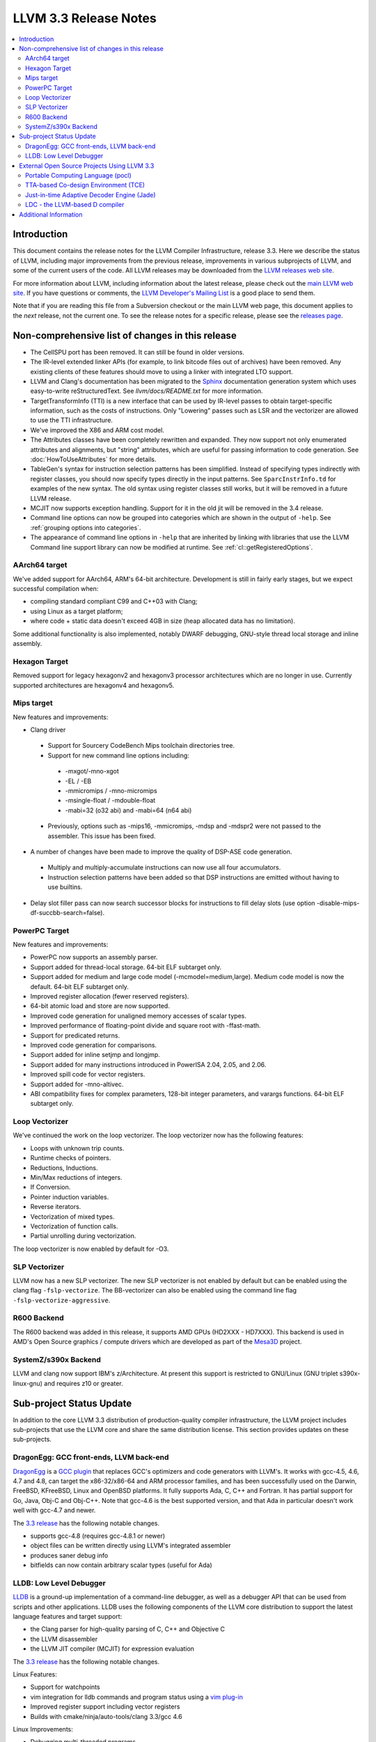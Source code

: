 ======================
LLVM 3.3 Release Notes
======================

.. contents::
    :local:

Introduction
============

This document contains the release notes for the LLVM Compiler Infrastructure,
release 3.3.  Here we describe the status of LLVM, including major improvements
from the previous release, improvements in various subprojects of LLVM, and
some of the current users of the code.  All LLVM releases may be downloaded
from the `LLVM releases web site <http://llvm.org/releases/>`_.

For more information about LLVM, including information about the latest
release, please check out the `main LLVM web site <http://llvm.org/>`_.  If you
have questions or comments, the `LLVM Developer's Mailing List
<http://lists.cs.uiuc.edu/mailman/listinfo/llvmdev>`_ is a good place to send
them.

Note that if you are reading this file from a Subversion checkout or the main
LLVM web page, this document applies to the *next* release, not the current
one.  To see the release notes for a specific release, please see the `releases
page <http://llvm.org/releases/>`_.

Non-comprehensive list of changes in this release
=================================================

* The CellSPU port has been removed.  It can still be found in older versions.

* The IR-level extended linker APIs (for example, to link bitcode files out of
  archives) have been removed. Any existing clients of these features should
  move to using a linker with integrated LTO support.

* LLVM and Clang's documentation has been migrated to the `Sphinx
  <http://sphinx-doc.org/>`_ documentation generation system which uses
  easy-to-write reStructuredText. See `llvm/docs/README.txt` for more
  information.

* TargetTransformInfo (TTI) is a new interface that can be used by IR-level
  passes to obtain target-specific information, such as the costs of
  instructions. Only "Lowering" passes such as LSR and the vectorizer are
  allowed to use the TTI infrastructure.

* We've improved the X86 and ARM cost model.

* The Attributes classes have been completely rewritten and expanded. They now
  support not only enumerated attributes and alignments, but "string"
  attributes, which are useful for passing information to code generation. See
  :doc:`HowToUseAttributes` for more details.

* TableGen's syntax for instruction selection patterns has been simplified.
  Instead of specifying types indirectly with register classes, you should now
  specify types directly in the input patterns. See ``SparcInstrInfo.td`` for
  examples of the new syntax. The old syntax using register classes still
  works, but it will be removed in a future LLVM release.

* MCJIT now supports exception handling. Support for it in the old jit will be
  removed in the 3.4 release.

* Command line options can now be grouped into categories which are shown in
  the output of ``-help``. See :ref:`grouping options into categories`.

* The appearance of command line options in ``-help`` that are inherited by
  linking with libraries that use the LLVM Command line support library can now
  be modified at runtime. See :ref:`cl::getRegisteredOptions`.

AArch64 target
--------------

We've added support for AArch64, ARM's 64-bit architecture. Development is still
in fairly early stages, but we expect successful compilation when:

- compiling standard compliant C99 and C++03 with Clang;
- using Linux as a target platform;
- where code + static data doesn't exceed 4GB in size (heap allocated data has
  no limitation).

Some additional functionality is also implemented, notably DWARF debugging,
GNU-style thread local storage and inline assembly.

Hexagon Target
--------------

Removed support for legacy hexagonv2 and hexagonv3 processor architectures which
are no longer in use. Currently supported architectures are hexagonv4 and
hexagonv5.

Mips target
--------------

New features and improvements:

- Clang driver
 - Support for Sourcery CodeBench Mips toolchain directories tree.
 - Support for new command line options including:
  - -mxgot/-mno-xgot
  - -EL / -EB
  - -mmicromips / -mno-micromips
  - -msingle-float / -mdouble-float
  - -mabi=32 (o32 abi) and -mabi=64 (n64 abi)
 - Previously, options such as -mips16, -mmicromips, -mdsp and -mdspr2 were
   not passed to the assembler. This issue has been fixed.

- A number of changes have been made to improve the quality of DSP-ASE code
  generation.
 - Multiply and multiply-accumulate instructions can now use all four
   accumulators.
 - Instruction selection patterns have been added so that DSP instructions
   are emitted without having to use builtins.

- Delay slot filler pass can now search successor blocks for instructions to
  fill delay slots (use option -disable-mips-df-succbb-search=false).

PowerPC Target
--------------

New features and improvements:

- PowerPC now supports an assembly parser.
- Support added for thread-local storage.  64-bit ELF subtarget only.
- Support added for medium and large code model (-mcmodel=medium,large).
  Medium code model is now the default.  64-bit ELF subtarget only.
- Improved register allocation (fewer reserved registers).
- 64-bit atomic load and store are now supported.
- Improved code generation for unaligned memory accesses of scalar types.
- Improved performance of floating-point divide and square root
  with -ffast-math.
- Support for predicated returns.
- Improved code generation for comparisons.
- Support added for inline setjmp and longjmp.
- Support added for many instructions introduced in PowerISA 2.04, 2.05,
  and 2.06.
- Improved spill code for vector registers.
- Support added for -mno-altivec.
- ABI compatibility fixes for complex parameters, 128-bit integer parameters,
  and varargs functions.  64-bit ELF subtarget only.

Loop Vectorizer
---------------

We've continued the work on the loop vectorizer. The loop vectorizer now
has the following features:

- Loops with unknown trip counts.
- Runtime checks of pointers.
- Reductions, Inductions.
- Min/Max reductions of integers.
- If Conversion.
- Pointer induction variables.
- Reverse iterators.
- Vectorization of mixed types.
- Vectorization of function calls.
- Partial unrolling during vectorization.

The loop vectorizer is now enabled by default for -O3.

SLP Vectorizer
--------------

LLVM now has a new SLP vectorizer. The new SLP vectorizer is not enabled by
default but can be enabled using the clang flag ``-fslp-vectorize``. The
BB-vectorizer can also be enabled using the command line flag
``-fslp-vectorize-aggressive``.

R600 Backend
------------

The R600 backend was added in this release, it supports AMD GPUs (HD2XXX -
HD7XXX).  This backend is used in AMD's Open Source graphics / compute drivers
which are developed as part of the `Mesa3D <http://www.mesa3d.org>`_ project.

SystemZ/s390x Backend
---------------------

LLVM and clang now support IBM's z/Architecture.  At present this support
is restricted to GNU/Linux (GNU triplet s390x-linux-gnu) and requires
z10 or greater.


Sub-project Status Update
=========================

In addition to the core LLVM 3.3 distribution of production-quality compiler
infrastructure, the LLVM project includes sub-projects that use the LLVM core
and share the same distribution license.  This section provides updates on these
sub-projects.


DragonEgg: GCC front-ends, LLVM back-end
----------------------------------------

`DragonEgg <http://dragonegg.llvm.org/>`_ is a
`GCC plugin <http://gcc.gnu.org/wiki/plugins>`_ that replaces GCC's optimizers
and code generators with LLVM's.  It works with gcc-4.5, 4.6, 4.7 and 4.8, can
target the x86-32/x86-64 and ARM processor families, and has been successfully
used on the Darwin, FreeBSD, KFreeBSD, Linux and OpenBSD platforms.  It fully
supports Ada, C, C++ and Fortran.  It has partial support for Go, Java, Obj-C
and Obj-C++.  Note that gcc-4.6 is the best supported version, and that Ada in
particular doesn't work well with gcc-4.7 and newer.

The `3.3 release <http://llvm.org/apt/>`_ has the following notable changes.

- supports gcc-4.8 (requires gcc-4.8.1 or newer)
- object files can be written directly using LLVM's integrated assembler
- produces saner debug info
- bitfields can now contain arbitrary scalar types (useful for Ada)


LLDB: Low Level Debugger
------------------------

`LLDB <http://lldb.llvm.org/>`_ is a ground-up implementation of a command-line
debugger, as well as a debugger API that can be used from scripts and other
applications. LLDB uses the following components of the LLVM core distribution
to support the latest language features and target support:

- the Clang parser for high-quality parsing of C, C++ and Objective C
- the LLVM disassembler
- the LLVM JIT compiler (MCJIT) for expression evaluation

The `3.3 release <http://llvm.org/apt/>`_ has the following notable changes.

Linux Features:

- Support for watchpoints
- vim integration for lldb commands and program status using a `vim plug-in
  <http://llvm.org/svn/llvm-project/lldb/trunk/utils/vim-lldb/README>`_
- Improved register support including vector registers
- Builds with cmake/ninja/auto-tools/clang 3.3/gcc 4.6

Linux Improvements:

- Debugging multi-threaded programs
- Debugging i386 programs
- Process list, attach and fork
- Expression evaluation


External Open Source Projects Using LLVM 3.3
============================================

An exciting aspect of LLVM is that it is used as an enabling technology for a
lot of other language and tools projects. This section lists some of the
projects that have already been updated to work with LLVM 3.3.


Portable Computing Language (pocl)
----------------------------------

In addition to producing an easily portable open source OpenCL implementation,
another major goal of `pocl <http://pocl.sourceforge.net/>`_ is improving
performance portability of OpenCL programs with compiler optimizations, reducing
the need for target-dependent manual optimizations. An important part of pocl is
a set of LLVM passes used to statically parallelize multiple work-items with the
kernel compiler, even in the presence of work-group barriers. This enables
static parallelization of the fine-grained static concurrency in the work groups
in multiple ways.

TTA-based Co-design Environment (TCE)
-------------------------------------

`TCE <http://tce.cs.tut.fi/>`_ is a toolset for designing new processors based
on the Transport triggered architecture (TTA).  The toolset provides a complete
co-design flow from C/C++ programs down to synthesizable VHDL/Verilog and
parallel program binaries.  Processor customization points include the register
files, function units, supported operations, and the interconnection network.

TCE uses Clang and LLVM for C/C++/OpenCL C language support, target independent
optimizations and also for parts of code generation. It generates new LLVM-based
code generators "on the fly" for the designed TTA processors and loads them in
to the compiler backend as runtime libraries to avoid per-target recompilation
of larger parts of the compiler chain.

Just-in-time Adaptive Decoder Engine (Jade)
-------------------------------------------

`Jade <https://github.com/orcc/jade>`_ (Just-in-time Adaptive Decoder Engine) is
a generic video decoder engine using LLVM for just-in-time compilation of video
decoder configurations. Those configurations are designed by MPEG Reconfigurable
Video Coding (RVC) committee. MPEG RVC standard is built on a stream-based
dataflow representation of decoders. It is composed of a standard library of
coding tools written in RVC-CAL language and a dataflow configuration --- block
diagram --- of a decoder.

Jade project is hosted as part of the Open RVC-CAL Compiler (`Orcc
<http://orcc.sf.net>`_) and requires it to translate the RVC-CAL standard
library of video coding tools into an LLVM assembly code.

LDC - the LLVM-based D compiler
-------------------------------

`D <http://dlang.org>`_ is a language with C-like syntax and static typing. It
pragmatically combines efficiency, control, and modeling power, with safety and
programmer productivity. D supports powerful concepts like Compile-Time Function
Execution (CTFE) and Template Meta-Programming, provides an innovative approach
to concurrency and offers many classical paradigms.

`LDC <http://wiki.dlang.org/LDC>`_ uses the frontend from the reference compiler
combined with LLVM as backend to produce efficient native code. LDC targets
x86/x86_64 systems like Linux, OS X and Windows and also Linux/PPC64. Ports to
other architectures like ARM are underway.


Additional Information
======================

A wide variety of additional information is available on the `LLVM web page
<http://llvm.org/>`_, in particular in the `documentation
<http://llvm.org/docs/>`_ section.  The web page also contains versions of the
API documentation which is up-to-date with the Subversion version of the source
code.  You can access versions of these documents specific to this release by
going into the ``llvm/docs/`` directory in the LLVM tree.

If you have any questions or comments about LLVM, please feel free to contact
us via the `mailing lists <http://llvm.org/docs/#maillist>`_.

